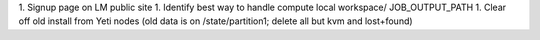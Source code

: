 1. Signup page on LM public site
1. Identify best way to handle compute local workspace/ JOB_OUTPUT_PATH
1. Clear off old install from Yeti nodes (old data is on /state/partition1; delete all but kvm and lost+found)
